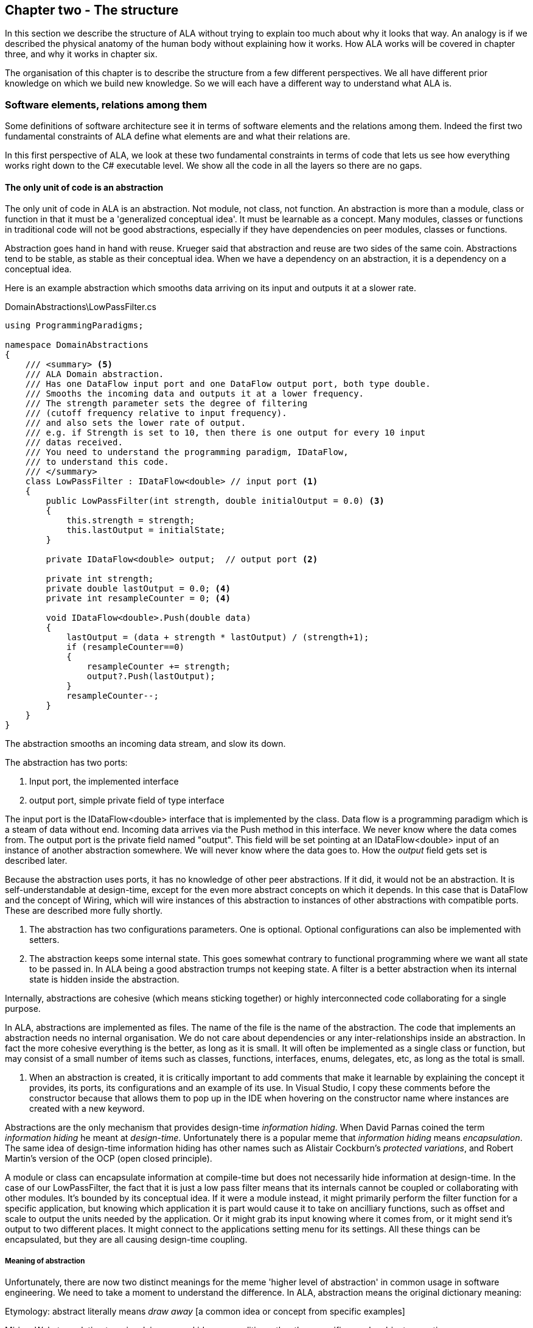 :imagesdir: images
:sectnum-start: 2


== Chapter two - The structure

In this section we describe the structure of ALA without trying to explain too much about why it looks that way. An analogy is if we described the physical anatomy of the human body without explaining how it works. How ALA works will be covered in chapter three, and why it works in chapter six.  

The organisation of this chapter is to describe the structure from a few different perspectives. We all have different prior knowledge on which we build new knowledge. So we will each have a different way to understand what ALA is. 

=== Software elements, relations among them

Some definitions of software architecture see it in terms of software elements and the relations among them. Indeed the first two fundamental constraints of ALA define what elements are and what their relations are.

In this first perspective of ALA, we look at these two fundamental constraints in terms of code that lets us see how everything works right down to the C# executable level. We show all the code in all the layers so there are no gaps. 

==== The only unit of code is an abstraction

The only unit of code in ALA is an abstraction. Not module, not class, not function. An abstraction is more than a module, class or function in that it must be a 'generalized conceptual idea'. It must be learnable as a concept. Many modules, classes or functions in traditional code will not be good abstractions, especially if they have dependencies on peer modules, classes or functions.

Abstraction goes hand in hand with reuse. Krueger said that abstraction and reuse are two sides of the same coin. Abstractions tend to be stable, as stable as their conceptual idea. When we have a dependency on an abstraction, it is a dependency on a conceptual idea.

Here is an example abstraction which smooths data arriving on its input and outputs it at a slower rate.

.DomainAbstractions\LowPassFilter.cs
[source,C#]
....
using ProgrammingParadigms;

namespace DomainAbstractions
{
    /// <summary> <5>
    /// ALA Domain abstraction. 
    /// Has one DataFlow input port and one DataFlow output port, both type double.
    /// Smooths the incoming data and outputs it at a lower frequency.
    /// The strength parameter sets the degree of filtering 
    /// (cutoff frequency relative to input frequency).
    /// and also sets the lower rate of output.
    /// e.g. if Strength is set to 10, then there is one output for every 10 input
    /// datas received.
    /// You need to understand the programming paradigm, IDataFlow,
    /// to understand this code.
    /// </summary>
    class LowPassFilter : IDataFlow<double> // input port <1>
    {
        public LowPassFilter(int strength, double initialOutput = 0.0) <3>
        {
            this.strength = strength;
            this.lastOutput = initialState;
        }

        private IDataFlow<double> output;  // output port <2>

        private int strength;
        private double lastOutput = 0.0; <4>
        private int resampleCounter = 0; <4>

        void IDataFlow<double>.Push(double data)
        {
            lastOutput = (data + strength * lastOutput) / (strength+1);
            if (resampleCounter==0)
            {
                resampleCounter += strength;
                output?.Push(lastOutput);
            }
            resampleCounter--;
        }
    }
}
....

The abstraction smooths an incoming data stream, and slow its down.

The abstraction has two ports:

<1> Input port, the implemented interface

<2> output port, simple private field of type interface

The input port is the IDataFlow<double> interface that is implemented by the class. Data flow is a programming paradigm which is a steam of data without end. Incoming data arrives via the Push method in this interface. We never know where the data comes from. The output port is the private field named "output". This field will be set pointing at an IDataFlow<double> input of an instance of another abstraction somewhere. We will never know where the data goes to. How the _output_ field gets set is described later.

Because the abstraction uses ports, it has no knowledge of other peer abstractions. If it did, it would not be an abstraction. It is self-understandable at design-time, except for the even more abstract concepts on which it depends. In this case that is DataFlow and the concept of Wiring, which will wire instances of this abstraction to instances of other abstractions with compatible ports. These are described more fully shortly.

<3> The abstraction has two configurations parameters. One is optional. Optional configurations can also be implemented with setters.

<4> The abstraction keeps some internal state. This goes somewhat contrary to functional programming where we want all state to be passed in. In ALA being a good abstraction trumps not keeping state. A filter is a better abstraction when its internal state is hidden inside the abstraction.  

Internally, abstractions are cohesive (which means sticking together) or highly interconnected code collaborating for a single purpose.

In ALA, abstractions are implemented as files. The name of the file is the name of the abstraction. The code that implements an abstraction needs no internal organisation. We do not care about dependencies or any inter-relationships inside an abstraction. In fact the more cohesive everything is the better, as long as it is small. It will often be implemented as a single class or function, but may consist of a small number of items such as classes, functions, interfaces, enums, delegates, etc, as long as the total is small.

<5> When an abstraction is created, it is critically important to add comments that make it learnable by explaining the concept it provides, its ports, its configurations and an example of its use. In Visual Studio, I copy these comments before the constructor because that allows them to pop up in the IDE when hovering on the constructor name where instances are created with a new keyword.

Abstractions are the only mechanism that provides design-time _information hiding_. When David Parnas coined the term _information hiding_ he meant at _design-time_. Unfortunately there is a popular meme that _information hiding_ means _encapsulation_. The same idea of design-time information hiding has other names such as Alistair Cockburn's _protected variations_, and Robert Martin's version of the OCP (open closed principle). 

A module or class can encapsulate information at compile-time but does not necessarily hide information at design-time. In the case of our LowPassFilter, the fact that it is just a low pass filter means that its internals cannot be coupled or collaborating with other modules. It's bounded by its conceptual idea. If it were a module instead, it might primarily perform the filter function for a specific application, but knowing which application it is part would cause it to take on ancilliary functions, such as  offset and scale to output the units needed by the application. Or it might grab its input knowing where it comes from, or it might send it's output to two different places. It might connect to the applications setting menu for its settings. All these things can be encapsulated, but they are all causing design-time coupling.


===== Meaning of abstraction

Unfortunately, there are now two distinct meanings for the meme 'higher level of abstraction' in common usage in software engineering. We need to take a moment to understand the difference. In ALA, abstraction means the original dictionary meaning:

****
Etymology: abstract literally means _draw away_ [a common idea or concept from specific examples]

Miriam Webster: relating to or involving general ideas or qualities rather than specific people, objects or actions.
****

The other meaning of 'higher level of abstraction' used in the software engineering community appears to be 'further away from the domain of the computer and closer to the problem domain'. For example, layers are often shown building up from the hardware. They can also build up from the database, or a physical communication medium, such as the layers of the OSI communications model. In this meaning, the application is considered the most abstract. For example, a 3-tier system or a communication stack uses this type of layering. The perception is that because we no longer have to deal with computer domain details such as data storage, communications protocols, hardware, etc, we must be more abstract. The problem with this is that the problem domain also deals with details. These details come from the real world and are described by detailed requirements. The modules that contain these details are no more abstract than those in the various domains of computing.

Conventional layering tends to use this second meaning of 'abstract'; layers are said to be more abstract as you go up. ALA layers use the original meaning of the word 'abstract' and layers get more abstract as you go down.

The layers are not the same either. To convert conventional layers to ALA, you generally just tip them on their side so that they are not layers but independent disconnected abstractions. Each of them knows about details of something but they no longer directly connect to each other in either direction. On their own they will do nothing. The layer above, whose job is to know the details of a specific application or system, composes instances of them by instantiating them, configuring them, and wiring them together. Conventional layers can be many. ALA layers are few.

A final note about abstractions versus the SRP (single responsibility principle). The SRP is not really the best way to think about abstractions. It is better to think about what details an abstraction implementation knows about. It can be a specific user story, a specific feature, a type of UI element, a type of database, a protocol, a hardware device, etc. It will contain all the cohesive knowledge about that thing. In doing so, it may have multiple responsibilities. For example an abstraction that knows about a protocol or a hardware device may have responsibility for both input and output. It may have responsibility for configuring the hardware device and getting data. A filter abstraction may both smooth the input data and resample the input, because resampling is cohesive with smoothing. 

We will look further at what 'abstraction' means in chapter six.


==== ALA uses only one relationship type

This is the second of the three fundamental constraints. ALA uses a single type of relationship - a dependency on an abstraction that is more abstract than the one whose implementation uses it.

[plantuml,file="diagram-05a.png"]
----
@startdot
digraph foo {
// size="3!"
subgraph cluster_1
{
label="Abstraction A"
labeljust=l
labelloc=b
style=rounded 
A [ style = invis ];
}
B [label="Abstraction\nconcept B"; shape = rect; style=rounded ]
A -> B  [dir="both", arrowhead="open", arrowtail="tee", color=green, label=" requires knowledge of to understand"]
}
@enddot
----

In terms of our previous example, LowPassFilter is Abstraction A and IDataFlow is Abstraction concept B.

Notice how in the diagram the relationship arrow comes from inside A. This is significant. It is the code that implements A that requires knowledge of abstraction concept B. We never actually draw lines when using abstractions, so you wont see this type of line in ALA diagrams. We only use it here while describing this one relationship that we are allowed to use. 

B must be more abstract than A. "More abstract" means more general, not specific to A, and have a greater scope of reuse than A.

Because B is more abstract, it is more stable. ALA therefore automatically enforces the Stable Dependencies Principle. 

The relationship means that, to read and understand the code inside A, you must know the abstraction concept B - not how the insides of abstraction B work. The word "abstraction" implies that it should be learnable in a short time and easy to retain. When we get an abstraction concept is sometimes described as a moment of insight. 

Here are some more legal dependencies, this time from the application layer to the domain abstractions layer.

.Application\Thermometer.cs
[source,C#]
....
    new AnalogInput(channel: 2)
    .WireIn(new LowPassFilter(strength: 10))
    .WireIn(new OffsetAndScale(offset: -31, scale: 0.2))
    .WireIn(new Display(label: "Temperature"));
....

Legal dependencies from a _Thermometer_ user story abstraction on abstractions _AnalogInput_, _LowPassFilter_, _OffsetAndScale_, _Display_ and _WireIn_. The user story takes input from an analog to digital converter, filters them to remove noise, scales them to be in degrees, and displays them.

This type of dependency has zero coupling. Because of the way our brains have evolved to understand a complex world in terms of abstractions, abstractions are the only mechanism that hide knowledge at design-time. The dependency has zero coupling between all codes using the abstraction and the code that implements the abstraction.


This type of dependency also tells us explicitly what other knowledge we need in order to _understand_ code. For example, if abstraction A is __standard deviation__ and abstraction B is __square root__, then to understand the code that implements standard deviation requires knowledge of the concept of square root. That's why we sometimes refer to it as a knowledge dependency. Such a dependency always applies at design-time, as well as compile-time and run-time. Some knowledge dependencies may be implicit and so apply at design-time only. For example a dependency may be on a convention, or it may be simply the knowledge of ALA. You need knowledge of those things to fully understand the code. We want to be explicit and clear about knowledge dependencies for every bit of code inside every abstraction, so we endeavour to always state implicit dependencies in comments.

Architectures generally work by applying constraints that restrict the infinite variety of ways code could be organised. The ALA constraints seem severe at first, but after some practice they are exceedingly helpful in guiding the design. There is essentially one right way to organise the code. Sometimes the abstractions come easily and sometimes they require sustained inventive thought processes, especially in a new domain. In most domains, I usually start with the UI description in the requirements as they most readily reveal their abstractions. Then it becomes apparent that data flows must be connected to these instances of UI abstraction elements. Data transformation and state abstractions will then become apparent next. 


===== ALA compared with the UML class diagram

All UML relationships except one are illegal in ALA, and that one is highly restricted to being a composition on a more abstract class. Such a relationship is always represented in code by just referring to the abstraction by name. You do not draw a line on a UML class diagram. For example, you would never use a library abstraction such as _regex_ by drawing a line on a diagram to a box representing the regex class. You would just use the regex abstraction by name.

Furthermore, such a use of an abstraction by name is inside the class. It's part of the class's internal implementation. It makes no sense to show the relationship at the zoomed out scale outside the class with a filled diamond line coming from the border.

Class diagrams are evil. They have done more damage to software architecture than any other meme.

If a UML class diagram were drawn of an ALA application, there would be no lines at all, just boxes in space arranged in layers. This makes sense, because classes are used to implement abstractions, and abstractions have zero coupling with one another. 

image::ALAClassDiagram.drawio.png[ALAClassDiagram.drawio.png, title="UML class diagrams for ALA have no relation lines.", width=90%]

The diagram is not useful. We will never use it again. That's not to say we won't use diagrams. Diagrams can be used in ALA to represent the internals of an abstraction. This is often done in the layer representing the application or a feature or user story. In ALA terms, it shows instances of (lower layer) abstractions wired together. In implementation terms it is a (static) UML object diagram.

Following are the UML relationships you cannot use, and what you do instead.

* *Associations*: A conventional program will typically have many, many bad dependencies referred to as _associations_ in UML. Most are there because data, messages, events, execution flow, etc, need to get from one place to another in the program. These are simply illegal in ALA. The whole difficult concept of dependency management vanishes. But where do these relationships go? How can the program still work? How is it possible for messages and events to travel around at run-time? The short answer is that all these associations become a line of code inside an abstraction in the layer above. Or they become a line on a diagram composing two _instances_ of abstractions. Such lines are not relationships or dependencies - they are inside an abstraction, no different to a line of code that say calls one function and passes the result to another function. In ALA, you cannot use associations between classes. Instead you create objects in a higher level abstraction and then wire them together. The abstractions themselves will not know where their data comes from, nor where it goes.
+
Note that dependency injection or otherwise passing an object into another object doesn't remove an association relationship between the classes. It only changes the relationship from composition to association, neither of which is allowed between peer classes. In other words, in ALA you are not allowed to know about the interface belonging to another class in the same layer, nor that of an abstract base class or even an interface. Instead you use ports that use a much more abstract interface called a programming paradigm interface from a lower layer.

* *Composition*: Although the knowledge dependency relationship used in ALA can be implemented as a UML composition relationship (directed arrow with filled diamond), the ALA knowledge dependency is more constrained. It must be instantiating a class in a lower, more abstract, layer. This means that you cannot break a module up into pieces arbitrarily. Instead, you must invent abstractions. The composition relationship in ALA can go down by one or more layers, but never within a layer.

* *Inheritance*: ALA doesn't need or use inheritance. It would break the abstraction of the (more abstract) base class in the lower layer. Instead we always use composition. Inheritance is often used to provides a 'calling up the layers at run-time' mechanism by its use of virtual functions. In ALA, we do this with ordinary observer pattern (events in C#), or by passing in a method as a configuration (usually anonymously or as a lambda expression), or with the strategy pattern. 

* *Packages*: ALA does not use hierarchies or nesting. In other words, abstractions cannot be contained by other abstractions. Abstractions are never private. The reason they are never private is simple. An abstraction that is depended on should be more abstract than the abstraction using it. A more abstract abstraction needs to be public so it can be reused. ALA uses abstraction layers instead of encapsulation hierarchies. In ALA, packages would only be used as a distribution mechanism, not as part of the architecture for information hiding.
+
The word package means container. Packages are usually just a container of abstractions such as a library. We should not consider knowledge dependencies to be on the package because we can't generally learn a package. We should consider knowledge dependencies to be on the individual abstractions inside the package.
+
Let's consider the situation where a conventional package is a good abstraction in itself. Because it was implemented as a package, it's internal implementation is large (Facade pattern). Let's say our conventional package hides a lot of complex implementation and contains  abstractions that we are not interested in using in the rest of our application. For example it could be a compiler that we can invoke from our application. The thing is, if the compiler abstraction is written using ALA, it will use lots of useful abstractions for the domain of compilers and parsing. We still want those abstractions to be public for reuse. It's just that we don't want them particularly visible to the rest of our application, which is in a different domain. To solve this problem we should still make the abstractions used by the compiler abstraction public, but put them into a different DomainAbstractions folder and namespace. When we do this, we will want the DomainAbstractions folders to be qualified with the name of the domain, such as CompilerDomainAbstractions.

* *Namespaces*: While not part of the UML, we can discuss namespaces here in case you think of them in some way similar to packeages. In ALA, namespaces are used for the layers. For example we use namespaces such as Application, DomainAbstractions and ProgrammingParadigms. This allows unrelated abstractions in different layers to have the same name. The files that implement abstractions are put inside folders that have the same names as the namespaces.
+
Note that unlike packages, namespaces are not encapsulations. Namespaces only make names unique. One 3rd party tool I used to generate dependency graphs showed dependencies on namespaces as if namespaces were abstractions. This gave a completely misleading view of the true nature of the dependencies in the code. I had to write a custom query for the tool to show the actual dependencies on the abstractions inside the namespaces.


==== Abstraction layers

Because the target of a dependency must be more abstract, abstractions arrange themselves in discrete layers. This is what gives the architecture its name: Abstraction Layered Architecture.

Only a small number of layers are needed. Consider that we can construct the human body with just six layers: Atoms, Molecules, Proteins, Cells, Organs, Body. Probably need another two or three to build the human brain from neurons. Small applications generally use four. The layers are given standard names that describe their level of abstraction:

image::Layers.png[Layers.png, title="Abstraction layers", width=75%]


These layers are not fixed by ALA. But we tend to return to these ones in our experience so far. Following is discussion of each layer together with example code to see how everything works.



===== Application layer

In describing example layers, we start with example code. This code will build into a complete running application so no holes are left in understanding the code level mechanics of how everything works. The accompanying bullet points then explain the high level theory of why the code is organised the way it is. The code is available here:
https://github.com/johnspray74/Thermometer[https://github.com/johnspray74/Thermometer]


.Application\Thermometer.cs
[source,C#]
....
using DomainAbstractions;
using ProgrammingParadigms;
using Foundation;

namespace Application
{
    class Thermometer
    {
        public static void Main()
        {
            Console.WriteLine("Wiring application");

            private ADCSimulator adc;

            adc = new ADCSimulator(channel: 2, period: 1000) { simulatedLevel = 400 }; <1>
            adc.WireIn(new LowPassFilter(strength: 10)) <2> <5>
                .WireIn(new OffsetAndScale(offset: -200, scale: 0.2)) <3>
                .WireIn(new DisplayNumeric<double>(label: "Temperature") { units = "C"} ); <4>

            Console.WriteLine("Running application");
            adc.Run(); <6>

            Console.WriteLine("press any key to stop");
            Console.ReadKey();
        }
    }
}
....

To understand the code, you need to have knowledge of the abstraction concepts on which it depends. These are:

<1> ADCSimulator - domain abstraction simulates an analog to digital converter hardware peripheral. Has a single output port of type IDataFlow<int>

<2> LowPassFilter - domain abstraction - we already met this at the beginning of this chapter

<3> OffsetAndScale - domain abstraction - has a single input port and a single output port, both IDataFlow<double>. Adds a constant and Multiplies by another constant to transform data like a straight line on an x-y graph. 

<4> DisplayNumeric - domain abstraction - has one input port of type IDataFlow<double>. Displays the value on the console with label and optional units.

* Dataflow - programming paradigm - used by the ports of the domain abstractions and allows their instances to push data from one to the next at runtime if they are wired together. For data flow programming, we default to pushing data through the system (from ADC to display). We use pulling when there is good reason, usually for  performance.

<5> WireIn - foundation abstraction - wires compatible ports of instances of abstractions by setting the private field in the first object that matches the interface implemented by the second object.

<6> The adc, which is the source of the data that gets pushed through the system, needs to be told to start running (at the configured period).

Once you have knowledge of these abstractions, notice that the application code is readabable by itself. It holds all knowledge about thermometers. 
That knowledge sits at the abstraction level of the requirements. It is highly cohesive - every line works with every other line to make a thermometer. It does none of the work itself - it just assembles and configures the needed worker objects.

The application layer is three things in one: The architecture design, the expression of requirements, and the executable. In conventional software development, these are three separate artefacts.

Execution typically occurs in two phases (similar to some monads). In the first phase the application wires together instances of abstractions. In the second phase the network of instances executes (which is what the finalizing call to Run starts).



===== Domain abstractions layer

At the beginning of this chapter we had an example of a domain abstraction, LowPassFilter. Here is another example:


.DomainAbstractions\OffsetAndScale.cs
[source,C#]
....
using ProgrammingParadigms;

namespace DomainAbstractions
{
    /// <summary> <1>
    /// ALA domain abstraction
    /// Has one input port of type IDataflow and one output port of type IDataflow
    /// (both type double)
    /// Performs y = m(x+c) like operation where x is the input and y is the output
    /// If visualized as a straight line on an x,y graph, -c is the x axis intercept
    /// and m is the slope. 
    /// You need to understand the programming paradigm abstraction, IDataFlow,
    /// to understand this code.
    /// </summary>
    class OffsetAndScale : IDataFlow<double> // input <2>
    {
        public OffsetAndScale(double offset, double scale) <4>
        {
            this.offset = offset;
            this.scale = scale;
        }

        private double offset;
        private double scale;


        private IDataFlow<double> output; <3>

        void IDataFlow<double>.Push(double data) <5>
        {
            output.Push((data + offset) * scale);
        }
    }
}
....




Notes on the code:

<1> Important to comment what the abstraction concept is.

<2> The input port is the implemented interface.

<3> The output port _output_ is private so that it does not appear as a configuration to the layer above. It is set by WireIn or WireTo using reflection.

<4> It has two compulsory configuration parameters.

<5> When data is pushed into the input, it is transformed and pushed out of the output port.

* In the application code in the previous section, an instance of LowPassFilter was wired to an instance of OffsetAndScale. When wired, the _output_ field is set to the OffsetAndScale object, cast as the appropriate interface, in this case IDataFlow<double>.


For completeness, here are the other two domain abstractions that we used in the Thermometer application example:


.DomainAbstractions\DisplayNumber.cs
[source,C#]
....
using ProgrammingParadigms;

namespace DomainAbstractions
{
    /// <summary>
    /// ALA Domain Abstraction
    /// Ouptuts incoming data to the console with a preceding label and optional units.
    /// Has one input port of type IDataFlow which can take int, float, double
    /// The label must be passed in the constructor.
    /// The units property may be used to set the units.
    /// fixPoint Property sets the number of decimal places.
    /// You need to understand the programming paradigm abstraction, IDataFlow,
    /// to understand this code.
    /// </summary>
    class DisplayNumeric<T> : IDataFlow<T>
    {
        public DisplayNumeric(string label)
        {
            this.label = label;
        }

        public int fixPoints { get; set; } = 0;

        private string label;
        public string units { get; set; }


        void IDataFlow<T>.Push(T data)
        {
            double d = (double)Convert.ChangeType(data, typeof(double));
            Console.WriteLine($"{label}: { d.ToString($"F{fixPoints}") } {units}");
        }
    }
}
....




.DomainAbstractions\ADCSimulator.cs
[source,C#]
....
using ProgrammingParadigms;

namespace DomainAbstractions
{
    /// <summary>
    /// ALA Domain Abstraction.
    /// Simulate a 10-bit ADC (analog to digital converter).
    /// Normally an ADC is a hardware peripheral, but here we just do a software
    /// simulation of one to use as a source of data for example applications.
    /// A real ADC driver would have properties for setting the channel and period.
    /// You would create one instance of this driver for each ADC channel.
    /// It would output raw data in adc counts.
    /// Since it is a 10 bit ADC, the adc counts are in the range 0-1023.
    /// We retain the channel although it is not used by the simulated version.
    /// The simulated version has two simulation properties, one to set the simulated
    /// ADC reading.
    /// and one to set the level of noise in the simulated readings.
    /// You need to understand the programming paradigm abstraction, IDataFlow,
    /// to understand this code.
    /// </summary>
    class ADCSimulator
    {
        public ADCSimulator(int channel, int period = 100)
        {
            this.channel = channel;
            this.period = period;
        }

        private int channel;  // unused on simulated ADC
        private int period;   // milliseconds
        public int simulatedLevel { get; set; } = 512; // 0 to 1023
        public int simulatedNoise { get; set; } = 0; // 0 to 1023

        private IDataFlow<int> output;

        public void Run()
        {
            RunAsyncCatch();
        }

        public async Task RunAsyncCatch()
        {
            // because we are the outermost async method, if we let exceptions go,
            // they will be lost
            try
            {
                await RunAsync();
            }
            catch (Exception ex)
            {
                Console.WriteLine(ex.ToString());
            }
        }

        Random randomNumberGenerator = new Random();

        public async Task RunAsync()
        {
            while (true)
            {
                // add a bit of noise to the adc readings
                int data = simulatedLevel + randomNumberGenerator.Next(simulatedNoise)
                            - simulatedNoise/2;
                if (data < 0) data = 0;
                if (data > 1023) data = 1023;
                output.Push(data);
                // throw new Exception("exception test");
                await Task.Delay(period);
            }
        }
    }
}
....



As can be seen in the above examples, the domain abstractions layer contains concepts that can be composed into applications. These are typically building blocks for I/O, data transformations, and persistent state, but many other types of abstractions are possible.

Some of these types of things may also be found in general language libraries but domain abstractions are more specific to the types of applications we want to express using them. They are specific to a domain, making them more expressive, but less reusable than general purpose language abstractions. They are still reusable both within a single application and by other applications in the same domain.

Another difference between ALA domain abstractions and typical library abstractions is the use of ports. This supports building functionality by simply composing instances of abstractions. While the composing code controls who will communicate with whom, it does not actually handle the data at run-time. The data moves directly between instances via the wired ports. 

A further difference between ALA domain abstractions and typical library abstractions is that when domain abstractions are composed, the meaning of composition can be a programming paradigm other than imperative. For example the application above uses a data-flow programming paradigm. Imperative is not usually a good programming paradigm for the expression of requirements, but it's all your basic language gives you (unless you are using language integrated monads, which also give you data flow programming).

The domain abstractions layer and programming paradigms layer together are like a DSL (Domain Specific Language). We can think of domain abstractions as composable domain language elements and the programming paradigms as providing the grammar. 

It is an internal DSL because it uses the underlying language (_WireTo_ method, and _new_). This allows you to easily fall back on the greater flexibility of the underlying language when you need to. For example, you can pass lambda expressions as configuration properties to a domain abstraction. Or, you can pass a whole object of a class that you write in the application layer (which is the strategy pattern).

Conventional libraries generally contain good abstractions. What makes them good abstractions is that their designers don't know anything about the specific applications that will use them. Writing domain abstractions is best done in the same way. After the need for an abstraction is decided, pretend you don't know anything about the application, and are writing something to be useful, reusable and learnable as a new concept. Then they should not just be specific parts of a specific application.

As we said, abstractions know nothing of each other at design-time, yet can still communicate directly with one another at run-time. It is the responsibility of the code in the layer above that composes them to know the meaning of the data. It knows the meaning of the data even though it does not handle the data. For example, our application above knows that data going from the ADC to the LowPassFilter is raw adc values representing temperature, and what the values mean. It knows that the data passing between the LowPassFilter and the OffsetAndScale is sufficiently smoothed and slowed down for a stable display. It knows that the data passing from the OffsetAndScale to the display is in degrees celsius. All these pieces of knowledge are cohesive in the design of the thermometer, and so belong together inside the Thermometer abstraction. 


===== Programming paradigms layer

For the Thermometer example application above, we wired four instances of domain abstractions. That wiring used a single programming paradigm, _data flow_. Here is the interface for the data flow programming paradigm: 

.IDataFlow.cs
[source,C#]
....
namespace ProgrammingParadigms
{
    interface IDataFlow<T>
    {
        void Push(T data);
    }
}
....

Programming paradigm interfaces are often this simple. Another example programming paradigm is _synchronous event driven_. The corresponding interface might be: 

.IEvent.cs
[source,C#]
....
namespace ProgrammingParadigms
{
    interface IEvent { void Execute(); }
}
....


Here is the interface for another common programming paradigm, the UI layout. In this programming paradigm, a parent UI element is wired to its contained child elements.


.IUI.cs
[source,C#]
....
namespace ProgrammingParadigms
{
    interface IUI { UIElement GetUIElement(); }
}
....

The interface returns the .NET WPF element of the child. This allows domain abstractions to construct the UI using underlying WPF elements. In effect, UI domain abstractions are wired together in a similar way to XAML. Both have descriptive, tree structured syntax, but ALA is using the underlying C# language whereas XAML is using XML.

You can conceive other programming paradigms to give different meanings to composition of domain abstractions in such a way as to allow the easiest representation of typical requirements. For example, for implementing game scoring, I used a programming paradigm called _ConsistsOf_. For tennis, I used it to express that a match consists of a sets, a set consists of a games, and a game consists of a points. See the example project at the end of chapter four which uses it to implement tennis and bowling. Being able to compose instances of domain abstractions together with meanings that you define in the programming paradigms layer is powerful.

ALA is polyglot in programming paradigms. An application typically mixes a small set of different paradigms. Each provides a different meaning when the application wires two instances of domain abstractions together. Examples might be Data-flow, UI Layout, Event driven, State machine transition, Data schema entity relationship. Some may have variations such as pushing or pulling, or synchronous and asynchronous.

Programming paradigms control the way the application actually executes. Execution models such as synchronous vs asynchronous, push vs pull, and fan-out and fan-in wiring are discussed in Chapter four.

Programming paradigms provide the rules for the way instances of domain abstractions can be composed by the application. They are the grammar of the DSL.

Programming paradigms provide the mechanism of direct communication between instances of domain abstractions. They do this without the abstractions themselves knowing anything about each other. 

Through the use of programming paradigms, domain abstractions know nothing about each other at design-time, yet instances of them can communicate at run-time. Of course we could achieve this by making the application handle the run-time communications. The common example would be an application that calls one function which returns a result, and then calls another function passing the result to it. This would almost comply with ALA. The problem is we don't really want the application to be concerned with run-time communications. The application really just wants to concentrate on representing user stories by composing instances of domain abstractions. So we use a layer below the domain abstractions called programming paradigms. The programming paradigms allow domain abstractions to have compatible ports, which in turn allows them to communicate directly with one another at run-time. The design of the communications is in the Application layer, but the execution is in the domain abstractions and programming paradigms layers. 



===== Foundation layer

The foundation layer contains code used to support ALA programs in general.

A common pattern I use is a WireIn() and WireTo() extension methods in the foundation layer. The application layer uses them to wire together instances of Domain Abstractions using ports.

WireIn() and WireTo() are dependency injection methods.

WireTo(), uses reflection. It's not essential to use reflection for ALA. You could use dependency injection setters in every domain abstraction instead. You would need one setter per port on the left abstraction. You wouldn't use constructor dependency injection because sometimes wiring a port is optional. I prefer using the WireTo extension method because it allows domain abstractions to not need all these setters.

Here is minimal code for the WireTo method.



 Wiring.cs
[source,C#]
....
namespace Foundation
{
    public static class Wiring
    {
        /// WireTo is an extension method on the type object
        /// Wires instances of classes that have ports by matching interfaces
        /// Port name can be optionally provided for the A side.
        /// If object A has a private field of an interface,
        /// and object B implements that interface, 
        /// and the private field not yet assigned,
        /// assigns B to the field in A.
        /// Uses reflection.
        /// Returns this for fluent style programming.
        public static T WireTo<T>(this T A, object B, string APortName = null)
        {
            // achieve the following via reflection
            // A.field = B; 
            // if 1) field is private 
            //    2) field type matches one of the implemented interfaces of B
            //    3) field is not yet assigned

            if (A == null) throw new ArgumentException("A is null "); <4>
            if (B == null) throw new ArgumentException("B is null ");

            bool wired = false;
            var BType = B.GetType(); <1>
            var AfieldInfos = A.GetType().GetFields(System.Reflection.BindingFlags.NonPublic 
                | System.Reflection.BindingFlags.Instance) 
                .Where(f => (APortName == null || f.Name == APortName)) // match portname if any
                .Where(f => f.GetValue(A) == null) // not yet assigned
            var BinterfaceTypes = BType.GetInterfaces().ToList(); // ToList to do the reflection once

            foreach (var AfieldInfo in AfieldInfos) <2>
            {
                var BimplementedInterface = BinterfaceTypes
                    .FirstOrDefault(interfaceType => AfieldInfo.FieldType == interfaceType);
                if (BimplementedInterface != null)  // there is a matching interface
                {
                    AfieldInfo.SetValue(A, B);  // do the wiring <3>
                    wired = true;
                    break;
                }
            }

            if (!wired) // throw exception <4>
            {
                var AinstanceName = A.GetType().GetProperties()
                    .FirstOrDefault(f => f.Name == "InstanceName")?.GetValue(A);
                var BinstanceName = B.GetType().GetProperties()
                    .FirstOrDefault(f => f.Name == "InstanceName")?.GetValue(B);

                if (APortName != null)
                {
                    // a specific port was specified - see if the port was already wired
                    var AfieldInfo = AfieldInfos.FirstOrDefault();
                    if (AfieldInfo?.GetValue(A) != null)
                        throw new Exception($"Port already wired  {A.GetType().Name}[{AinstanceName}].{APortName} to {BType.Name}[{BinstanceName}]"
                    );
                }
                throw new Exception($"Failed to wire {A.GetType().Name}[{AinstanceName}].\"{APortName}\" to {BType.Name}[{BinstanceName}]");
            }
            return A;
        }


        public static object WireIn<T>(this T A, object B, string APortName = null)
        {
            WireTo(A, B, APortName);
            return B;
        }
    }
}
....

<1> It first gets an IEnumerable of all the private fields in class A. If a port name is passed in, it must match. Then it gets a list of all the interfaces of class B.

<2> It iterates through the fields to find one that matches any of the interfaces of B.

<3> It sets the field in A pointing to B, cast as the interface type. 

<4> When there are errors in wiring code, it would be nice to get errors at compile-time. The WireTo extension method can't do that, but it does throw exceptions at wiring time when the application first starts. Since in ALA all wiring is generally done at this time, at least you wont have potential exceptions later during normal run-time. 

Four different exceptions may be thrown. 1) Object A (left object being wired) is null. 2) Object B (right object being wired) is null. 3) A specific A side port was specified, but it is already wired. 4) No matching A side port was found. 


Once again, slightly more complete code is available here:
https://github.com/johnspray74/Thermometer[https://github.com/johnspray74/Thermometer]



===== Extra layer for larger applications

If a single abstraction is used for the application, then as more and more user stories are added into it, it will eventually get too large for the ALA size constraint. Meanwhile, domain abstractions and programming paradigms are stable and do not generally grow larger with overall program size. They may increase in number, but it is the application that will go over the 500 line complexity limit.

ALA will need to be applied to the large application abstraction by adding a new layer below it. The requirements are likely already written in terms of abstractions which we call _features_ or _user stories_ or _use cases_. We can use these abstractions as the basis for the new layer. We call the layer "Features" or "UserStories". The application abstraction becomes a composition of features or user stories.

Let's extend the Thermometer example code we used above to have a new feature for measuring load. At the same time, let's introduce a features layer with the two features: temperature and loadcell.

I have deliberately retained a need for communication between the two features to show how features can also have ports and be wired together. 


====== Application layer


.Application\Application.cs
[source,C#]
....
using Features;
using Foundation;

namespace Application
{
    class Application
    {
        /// <summary>
        /// Instantiate two features: a temperature readout and a loadcel readout.
        /// Also wire the Temperature to the Loadcell for temperature compensation 
        /// </summary>
        public static void Main()
        {
            Console.WriteLine("Wiring application features");

            var temperature = new Temperature(); <1>
            var load = new LoadCell(); <1>

            temperature.WireTo(load); // for temperature compensation <2>

            Console.WriteLine("Running application");
            Console.WriteLine("press any key to stop");
            temperature.Run();
            load.Run();
            Console.ReadKey();
        }
    }

}
....

<1> The code instantiates two features for this particular application.

<2> The code wires together the feature to get temperatures sent to Loadcell at run-time. Feature abstractions can have ports. A common example of wiring between features would be to wire a feature instance's menu items to a _main menu_ feature.


====== Features layer

The Features layer contains independent features or user story abstractions. 

Each feature creates instances of domain abstractions, configures the instances with feature specific details, and connects them together as needed to express the feature or user story.

Here is the Thermometer application rewritten to be a Temperature feature:

.Features\Temperature.cs
[source,C#]
....
using DomainAbstractions;
using ProgrammingParadigms;
using Foundation;

namespace Features
{
    /// <summary>
    /// Feature to coninuously measure temperature and periodically display it
    /// in degrees C on the console.
    /// Has an output port that outputs the temperature. 
    /// </summary>
    class Temperature
    {
        private IDataFlow<double> output; // temperature in celcius <1>

        private ADCSimulator adc;

        public Temperature()
        {
            const int adcLevel = 400;  // 40 C
            adc = new ADCSimulator(channel: 2, period: 1000) { simulatedLevel = adcLevel, simulatedNoise = 100 };
            adc.WireIn(new ChangeType<int, double>()) <2>
                .WireIn(new LowPassFilter(strength: 10, initialState: adcLevel))
                .WireIn(new OffsetAndScale(offset: -200, scale: 0.2)) // 200 adc counts is 0 C, 300 adc counts is 20 C
                .WireIn(new DataFlowFanout<double>()) <3> 
                .WireTo(new DisplayNumeric<double>(label: "Temperature") { units = "C"} ) <4>
                .WireTo(new DataFlowExternalPort<double>((d) => output?.Push(d))); <5>
        }


        public void Run()
        {
            adc.Run();
        }
    }
}
....

<1> The feature has an output port for temperature

The wiring itself is the same as it was in the Thermometer application except that three extra objects are used to make the data flow wiring work. Their classes come from the Dataflow programming paradigm abstraction. These classes are:

<2> ChangeType: allows Dataflow ports of one type to be wired to Dataflow ports of a different type. In this case, the output of ADCSimlator is _int_ and the input of LowPassFilter is _double_.

<3> DataFlowFanout: A normal output port can only be wired once. DataFlowFanout allows you to wire to multiple places. In this case we wanted to wire the output of OffsetAndScale to both a DisplayNumeric and an external port.

<5> DataFlowExternalPort. We want to wire the output of the DataFlowFanout to the external port _output_. You might think you could just write .WireTo(output). The reason this doesn't work is that when the Temperature constructor runs, the code on the outside is instantiating a Temperature. That same external code would not have wired our _output_ port yet. It's value will be null at this time. Therefore we instead wire to a simple class that takes a function as its configuration. For the function we pass in a lambda expression that will push the data via the _output_ port.

<4> Note that WireTo is used to wire DataFlowFanout to multiple places. WireIn wires things in a chain. 

Here is the other feature used by our example application, the Loadcell.

.Features\Loadcell.cs
[source,C#]
....
using DomainAbstractions;
using ProgrammingParadigms;
using Foundation;

namespace Features
{
    /// <summary>
    /// Class:
    /// Feature to coninuously measure a load from a load cell and display it in kg on the console.
    /// Displays with one decimal place.
    /// Has temperature compensation for better accuracy (optionally feed temperature into the input port in degress C) 
    /// </summary>
    class LoadCell : IDataFlow<double> // input for temperature compensation <1>
    {
        private ADCSimulator adc;
        private DataFlowInitializer<double> defaultTemperature;
        private OffsetAndScale offsetAndScaleTemperature;

        /// <summary>
        /// Constructor:
        /// Feature to coninuously measure a load from a load cell and display it in kg /// on the console.
        /// Displays with one decimal place.
        /// Has temperature compensation for better accuracy (optionally feed temperature 
        /// into the input port in degress C) 
        /// </summary>
        public LoadCell()
        {
            // Wire an adc to an OffsetAndScale to an Add to a DislayNumeric.
            adc = new ADCSimulator(channel: 3, period: 500) { simulatedLevel = 200, simulatedNoise = 0 }; <2>
            var add = new Add(); <4>
            adc.WireIn(new ChangeType<int, double>())
                .WireIn(new OffsetAndScale(offset: 0, scale: 0.5)) <2>
                //.WireIn(new DataFlowDebugOutput<double>((s)=> System.Diagnostics.Debug.WriteLine(s))) <3>
                // .WireIn(new DataFlowDebugOutput<double>(Console.WriteLine)) <3>
                .WireIn(add)
                .WireTo(new DisplayNumeric<double>(label: "Load") { fixPoints = 1, units = "kg" } ); <2>

            // Wire the inut port for temperature to another OffsetAndScale to the other input of the Add.
            defaultTemperature = new DataFlowInitializer<double>(); <6>
            offsetAndScaleTemperature = new OffsetAndScale(offset: -20, scale: -0.1); // compensate -0.1 kg/C from 20 C <2>
            defaultTemperature.WireIn(offsetAndScaleTemperature) <7>
                .WireIn(new DataFlowConvert<double, Double2>((d)=>new Double2(d))) <5>
                .WireIn(add);

        }



        void IDataFlow<double>.Push(double data)
        {
            ((IDataFlow<double>)offsetAndScaleTemperature).Push(data); <7>
        }


        public void Run()
        {
            defaultTemperature.Push(20);  // in case no temperture is connected to the input port, set it to 20 C
            adc.Run();
        }
    }
}
....

<1> This time the feature has an input port for temperature, which is the implemented interface.

<2> Notice the reuse of several domain abstractions in this feature. The DisplayNumber abstraction is configured to display one decimal place.

<3> Debugging a data flow can be done by inserting an object (decorator pattern) that outputs the values in the stream.

<4> A new domain abstraction called _Add_ is used. It has two IDataflow<double> inputs and a IDataFflow<double> output. We assign the Add to a local variable so that we can wire the second input later. Note that a C# class cannot implement the same interface twice (even though there is no reason why not). There are several ways we have used to work around this limitation. The one used here is to make one of the ports a Double2, a struct containing a double. This allows to have a double with a different type.

<5> To wire to the Double2 input port, we convert from double to Double2 using a DataFlowConvert<double, Double2>() abstraction. This abstraction can do any transformation on Data flow, so is analogous to the Select() or Map() functions used in query languages.

<6> DataFlow initializer is a domain abstraction that can be used to initialize inputs of a dataflow in case no input arrives in time at run-time. In this case one of the two inputs to _Add_ may not arrive if the temperature input port is not connected to anything. We therefore want to initialize it with a default temperature of 20 C. 

<7> Note that it is not a problem to do fan-in wiring. Both defaultTemperature and the input port are connected to the input port of  offsetAndScaleTemperature.

For completeness, here is the code for the Add domain abstraction. Note that this abstraction is doing more than what a single + operator would. It is adding two data flows.

.DomainAbstraction\Add.cs
[source,C#]
....
using System;
using ProgrammingParadigms;

namespace DomainAbstractions
{
    /// <summary>
    /// ALA domain abstraction to add two numeric data flows.
    /// Currently only supports doubles.
    /// Two input ports are implemented interfaces.
    /// One output port called "output".
    /// Both inputs must receive at least one data before output begins.
    /// Thereafter output occurs when either input receives data.
    /// One of the inputs is type Double2, which is a struct containing a double.
    /// This is a work around for can't implement the same interface twice.
    /// When wiring to the Double2 port, do it via an instance of DataFlowConvert like this:
    /// .WireIn(new DataFlowConvert<double, Double2>((d)=>new Double2(d))).WireIn(new Add());
    /// You need to understand the programming paradigm abstraction, IDataFlow, 
    /// to understand this code.
    /// </summary>
    class Add : IDataFlow<double>, IDataFlow<Double2> <1>
    {
        private IDataFlow<double> output; <2>

        private double? operand1; <3>
        private double? operand2; <3>

        void IDataFlow<double>.Push(double data) <4>
        {
            operand1 = data;
            if (operand2.HasValue)
            {
                output.Push(operand1.Value + operand2.Value);
            }
        }

        void IDataFlow<Double2>.Push(Double2 data) <5>
        {
            operand2 = data.Value;
            if (operand1.HasValue)
            {
                output.Push(operand1.Value + operand2.Value);
            }
        }
    }
    
    
    /// <summary>
    /// Wrap a double in a struct.
    /// We do this only to get a different type of double to effectively get multple inputs
    /// for the "Add" class because C# wont allow implementing the same interface
    /// twice (it should though).
    /// </summary>
    struct Double2
    {
        public Double2(double value) { this.value = value; }
        private readonly double value;
        public double Value { get { return value; } }
        public override string ToString() => $"{value}";
    }    
....

<1> Two input ports

<2> One output port

<3> For soring the last value received on each input. Nullables so that we know when we have had input.

<4> Implement the first input port

<5> Implement the second input port










=== Folders, files, classes, objects, interfaces, functions

This is the second perspective on ALA. In this perspective we look at the implementation language elements and see how they are used in ALA applications.

==== folders and namespaces

If you see an ALA application, you will find three to five folders that correspond with abstraction layers (described in the previous section). For example:

* Application
* Features
* DomainAbstractions
* ProgrammingParadigms
* Foundation

Knowledge dependencies only go down these layers. So to understand the code inside files in the higher layers, you need to have knowledge of what all the files in lower layers do. There are no dependencies between files in any folder.

Namespaces exactly correspond with these folder names. Therefore we have namespaces called "Application", "DomainAbstractions", "ProgrammingParadigms", etc. This tells us which layer an abstraction comes from, and which folder it resides in. 

Namespaces also avoid naming conflicts between layers. They are not useful beyond that. Unfortunately, there is no convenient way of telling the compiler or the IDE to not 'see' classes, interfaces etc in other files in the same namespace or folder.

==== Files

Abstractions are implemented as files. Abstractions are often implemented as a single class, function, or interface, but sometimes an abstraction consists of a small cohesive group of them, with things like delegates, enums, or even variables. Internal to an abstraction, they interconnect with each other unconstrained. There are no dependency rules inside a file. The only constraint ALA makes is that the total must be small - of the order of 200-500 lines of code, or under the brain size limit. This applies to all abstractions, including the ones that make up the application itself in the top layer.


==== Objects

In ALA, abstractions are usually a single class. Instances of such abstractions are objects. It is the objects that get wired togther by their ports. Classes are the design artefacts that know nothing about one another. Objects are the run-time artefacts that communicate with one another at run-time.

==== Interfaces

Classes have a 'main interface', the constructors, and any public methods and properties. A class can also implement other interfaces. In ALA, a class's 'main interface' (it's constructors and public methods and properties) are only used to instantiate and configure the class from a higher layer. It is never used to actually use the class to do its work. This is effectively the ISP (interface segregation principle). The client who instantiates a class object is different from the classes whose objects will interact with it, so different interfaces are used. 

Only the higher layer with knowledge of the system has the relevant knowledge of what should be instantiated, how it should be configured, and how the instantiated objects should be composed together to make a system.

The 'main interface' of a class is 'owned' by the class and is specific to the class. This may sound like stating the obvious, since it is there to allow instantiation and configuration of said class. The thing is that no other interface implemented or required by the class can be 'owned' by the class. No other interface can be specific to the class. The class may not provide an interface designed specifically for it, not may it require an interface designed specifically for it. In other words, all other interfaces must be abstract and in a lower layer.

The idea that classes may not own any interface except the 'main interface' is critically important. If a class were to own another interface that is used for the class to do its work, then that interface would inherently have in its design knowledge about the class. This is true whether the interface is a provided interface (for other classes to use) or a required interface (for other classes to implement). Required interfaces are common for example in 'clean architecture'. They are illegal in ALA. 

The inherent knowledge about the class contained in 'owned' interfaces will cause coupling. A class using an interface provided by another class will have design knowledge of what that other class provides at the same abstraction level as itself. It will be written according to what is being provided. There will be a fixed arrangement between the two classes. Over time, this fixed arrangement will cause a blurring of their respective responsibilities.  

A class implementing an interface that is required by another class will have a similar problem. It will have design knowledge of what that other class requires at the same abstraction level as itself. It will be written according to what is required. There will be a fixed arrangement between the two classes. Over time, this fixed arrangement will cause a blurring of their respective responsibilities.  

Therefore, classes in ALA do not have association relationships. Instead they just have fields of the type of these more abstract interfaces or they implement these more abstract interfaces. We call both of these _ports_.

The abstract interfaces that we put in lower layers are obviously have to be be general. It can be hard to see how this could work, but it does. For example, interfaces often implement a set of four methods for CRUD operations (Create, Read, Update, Delete). The very existence of this acronym suggests an abstract interface. 

==== Composition with objects

An abstract interface in a lower layer makes it much easier to have multiple classes implement or require them. Objects of different classes can then be composed together in arbitrary ways, giving us the powerful principle of compositionality. (The meaning of a complex expression is determined by the meanings of the constituent expressions and the rules used to combine them.)

Abstract interfaces suggest general meanings for the ways we compose objects. They end up looking a lot like programming paradigms, which is why we call the layer ProgrammingParadigms.

Any given class will typically implement/accept more than one of these abstract interfaces. These are the called ports. When using data flow they are I/O ports. We do not think of the objects that get wired to these ports as clients. The word client is best used for classes in a higher layer (that use the main interface). The classes of the objects to which an object is wired are just called peers.


==== Composition with functions

ALA can be applied to functional programming too. Abstractions are then obviously functions, and the same ALA relationship restriction applies - a function may only call a significantly more abstract function. The functions then form layers.

Where one function may have called a peer function in conventional code, now a higher layer function that has the system specific knowledge is needed to call the first function and then call the second function, in effect composing with functions. Parameters and return values are effectively port. If the first function called the second function in the middle rather than at the end, the second function will now need to be passed into it. The function parameter is also a port.

A higher layer function may call a series of lower layer functions, passing data from one to the next. We don't often need the data in the higher level function. All we are trying to do is compose functions. It clutters up the code something awful when we have to handle data without needing to use that data. So that's why we prefer to compose with objects with ports.

Monads also allow composition of functions without this cluttering. But they only support a data flow type of programming paradigm. We want to compose using multiple ports on our abstractions using multiple programming paradigms. Objects with ports are a more straightforward way to think about this. Monads are objects under the covers, and this is part of the reason they are hard to understand (although eventually you get used to it). By composing with objects directly, it is clearer what is going on.








=== Executable expression of requirements

This is the third perspective of ALA. It is essentially the perspective of a DSL (domain specific language).

Writing software is re-expressing requirements in a different language. If that language is general purpose, we end up using a lot of symbols to express those requirements - more than we would use in English. This is because in English we would use, or even invent terms in the domain to help us be succinct. I.m not talking about customers or orders. I'm talking about ideas of UI design, of a data store, or of certain events implied in our user stories.

Furthermore, if we are re-expressing requirements in a language that is essentially imperative (executes step by step instructions in computer time) it's going to be super awkward. A UI layout, an asynchronous event is going to require a lot of cleverness to express. 

Furthermore, let's say it takes 100 lines of English to state the requirements and 10000 lines of code to implement the requirements. Potentially all 10000 lines of code know about the requirements in some way but each also knows about some computing detail like how to store data, how to do input/output, or how to schedule what its doing in real time. All this is mixed together. The requirements themselves disappear into the code in such a design. 

Furthermore, it turns out that many sets of requirements have a network of relationships. UI elements have spacial relationships with one another. They have relationships with data. Data has inter-relationships. Data has relationships with implied storage (state which is expected to persist across user stories). All have relationships with events happening in the real world.

These relationships form a network. That network is inherent in the requirements. Now when we implement our 10000 lines of code, we are taught to divide it up into modules. Those modules now need a network of relationships, which we proceed to implement with dependencies. The network itself is now obfuscated, because dependencies come from the insides of modules.

We are then taught that we don't like circular dependencies, (even though the relationships themselves are inherently circular). So we invert some of them using some form of indirection. This makes the representation of the original relationships even more obscure. We now have a big ball of mud.

ALA separates out the expression of requirements from computing details. It does this by identifying the types of relationships inherent in requirements. These are not imperative calls in computer time. They are things like data flows, events, and UI layout. We invent programming paradigms for these. Then we invent nouns for things implied by the requirements. Things like UI elements, data transformations, data stores, and transactions. Now we have a doamin language for expressing requirements. We compose instances of our nouns together using instances of our relationship types. 

The relations between the instances may form a network. But that network is expressed in one place, cohesively.

This perspective puts the focus on your input information - the requirements. ALA is a methodology that finds a way to directly and succinctly express  requirements that is then executable. This is what the top layer does. It describes all the details in the requirements. Instead of having two documents, one for requirements capture and one for software source code, ALA combines them as a single artefact and a single source of truth. BDD (Behavioural Driven Design) does something similar, but only achieves it for requirements and their tests. ALA goes one step further to make the expressed requirements also the executable solution.

The code in the top layer only expresses requirement, and therefore has no implementation details. The amount of code that describes requirements is typically about 3-10% of the entire application. The rest goes into lower layers. When requirements change, you only need to change this 3-10%.

The requirements code is expressed in terms of _domain abstractions_. Each domain abstraction provides one generic piece of implementation. Each is a building block useful for expressing requirements, without knowing about the requirements.  


The executable description of requirements in the top layer is also the architecture or the design. (I do not make a distinction between architecture and design.) There is no separate artefact or documentation of the 'architecture', no model, no other "high level" design. The same artefact that describes the requirements and is executable is also the application's architecture. So one source of truth for everything.



==== Polyglot programming paradigms

Many programming systems use one programming paradigm. The paradigm solves some problems really well so the programming system is kept pure and simple. An example ladder logic. The problem is that some problems are hard to solve, and require many programming elements making the solutions themselves complex. So ALA takes the opposite approach. We want all requirements to be easily expressible. Therefore we will need multiple programming paradigms. 

Some examples of programming paradigms are UI layouts, data flows, navigation flows, schema relationships, state transitions. ALA makes it easy to add new programming paradigms by adding new types of ports, in other words adding new gneric interfaces.

There are other types of programming paradigms that don't need to use ports as well. For example, say you want a programming paradigm for style. You would create a Style concept abstraction in the programming paradigms folder. Then every UI domain abstraction would get aspects of its style from this abstraction. Then the application layer configures the style abstraction for a specific application, and all UI instances would take on that style. You use this method rather than ports if all the ports would otherwise be connected to a single instance of something. If things are connected to one instance, that indicates that the instance itself can be an abstraction, and simply be put down a layer for every one to access. 

ALA is said to be a polyglot programming paradigm architecture.





=== Diagrams vs text


Generally in ALA, compositions of instances of domain abstraction form a graph or network. This is because a  requirement often contains a network of relationships. A graph is most easily represented as a diagram. In the trivial examples of composition that we already used we used text because they were mostly linear or tree structured. These structures can naturally be represented in text, although trees represented in text form become hard to read if too deep (too much indenting). For graphs, using text requires 'symbolic connections' or labels to connect the points. This method becomes hard to read beyond a few connections. Conventional code using modules can end up with thousands of method names that are little more than labels. All files searches are needed to find them. ALA therefore uses diagrams for non-trivial applications.

ALA therefore works best with an IDE that supports diagrams. 

Sometimes programming with diagrams is called model driven software development. I prefer to not put the empahisis on model driven. ALA does not necessarily require diagrams. I also prefer not to use the word model. In the real world, models can leave out details arbitrarily. Often high level software designs leave out details too. In ALA we don't leave out details, we abstract out implementation. All the details from the requirements need to be there in the diagram for it to be executable. That's why I use the word diagram rather than model. 

If a diagram is used for an ALA requirement or user story, it is the source code. A code form of the diagram is generated from it for execution, but that code does not need to be readable except to the extent of finding where it doesn't accurately reflect the diagram. It can be as simple as a list of instances, and a list of connections. 

==== Diagrams

// TBD needs inegrating
 
In the Application folder, you will often find a diagram. If so the, diagram is the source code. There should be a code file that is generated from the diagram. Looking at this code file may help clarify how the diagram is made to execute.

There should be a readme file that points to this website (or equivalent documentation). In ALA, we are explicit about what knowledge is needed before a given piece of code can be understood (knowledge dependencies). To understand an ALA application, you need a basic understanding of ALA (from this chapter). So that's why there should be a readme file pointing here.

In time I hope languages catch up and give us visibility support for ALA layers. This would probably involve a new construct called _Abstraction{}_
to encapsulate an abstraction. It does not need a name. This construct replaces the files we are currently using as a stand-in. Anything public inside the Abstraction is only visible to code in 'higher' abstractions, i.e. abstractions in higher namespaces. It is not visible in your own namespace. The compiler would need to know the namespace layer order. If we had this tool, we would have checking for legal dependencies. And we would have a big hint with the Abstraction keyword that all code units should be abstractions. It would require AI to check the quality of teh abstractions.




==== Composition vs decomposition methodologies

In this perspective, we look at fundamental software design methodology. Convention wisdom is a decomposition approach. It decomposes a system into  components. Those components are decomposed into subcomponents. ALA is a composition appoach. It composes the system from more abstract abstractions. Those abstractions are composed from even more abstract abstractions.

In the conventional appoach, components get less abstract than the system because they are specific parts of it (a bit like jigsaw pieces to a jigsaw). In the ALA approach, abstractions are more abstract than the system because they get more reusable (a bit like lego pieces to a specific lego creation).  

Decomposition is generally done according to: 

* departments of business
* locations of physical processors
* user story computing steps (e.g. UI, business logic, data storage)

When decomposed in this way, relationships will cross the borders of the components for departments, locations, or user story steps. These relationships become knowledge coupling between the components.

ALA abstractions wont represent departments, locations, or user story steps. The way the resulting code is organised will be completely different. All the relationships that exist between conventional components will disappear cohesively inside a single abstraction representing the system. In fact that's all the system abstraction will need to do. If a single system abstraction is too large, most relationships will disappear cohesively inside a set of independent user story abstractions or a feature abstractions. These user story or feature abstractions may span departments, physical locations, or computing steps, but that does not matter.   

In the next chapter we will discuss why ALA uses a 'composition' approach rather than a 'decomposition' approach. Here we describe the two different structures that result from these two approaches.

// TBD needs reviewing in light of new text above

===== The hierarchical decomposition approach


image::Slide8.jpg[Slide8.jpg, title="Decomposition into elements and their relations", align="center"]

The figure shows five modules (or components) and their relations (as interactions). Study almost any piece of software, and this is what you will find (even if it supposedly adheres to the so-called layering pattern).

The structure generally can be viewed as 'clumping'. Like galaxies, certain areas have higher cohesion, and so go inside boxes. Other areas are more loosely coupled, and so are represented by lines between the boxes. The difference between high cohesion and loose coupling is only quantitative.

Software health in this type of architecture is effectively management of the resulting coupling between the cohesive clumps. Allocate code to boxes in such a way as to minimize coupling. This coupling management has two conflicting forces. One is the need to have interactions to make the modules work as a system. The other is to minimize the interactions to keep the modules as loosely coupled as possible. As maintenance proceeds, the number of interactions inevitably increases, and the interfaces get wider. Encapsulations can become more or less transparent over time.

Various architectural styles are aimed at managing this conflict. Most notably:

* layering pattern
* MVC pattern
* Avoid circular dependencies
* Avoid high fan-in and high fan-out on a single module
* Avoid dependencies on unstable interfaces

Note that none of this 'dependency management' actually avoids circular coupling. To some extent there will always be 'implicit coupling' in both directions between modules of a decomposed system. This is because the modules are the opposite of abstractions - specific parts designed to interact or collaborate to make a system. For example, a function of a decomposed system will tend to be written to do what its caller requires even if there is no explicit compile-time dependency on its caller. So circular coupling may be avoided at compile-time, but will still be present at design-time. That is why in the diagram above, couplings are drawn from the insides of each of the modules in both directions. This indicates that the code inside has some inherent design-time collaborative coupling. To the compiler or a dependency graphing tool, the lines may appear to be non circular, and even layered, but this is not telling you the whole story of the coupling.

In the hierarchical decomposition appoach, wheever any of the inner modules becomes too large, your would decompose it into still smaller evern more specialized modules. This creates a hierarchical structure. Some make the analogy with zooming in on a map. The structure works looks like a fractal.


===== The compose approach

When you use abstractions instead of modules, there is qualitative difference in how the structure is built. There is no need for interactions, collaboration, or coupling between your abstractions at all. 

image::Slide9.jpg[Slide9.jpg, title="Abstraction do not interact", align="center"]

The word 'modules' has been changed to the word 'abstractions'. All the dependencies are gone. And with them all their problems. You no longer have to worry about dependencies and all their management. The implicit coupling that we talked about earlier is also gone. The 'clumping' structure has become isolated boxes. Loose coupling is replaced with zero coupling.

The obvious question now is how can the system work? Where do all the  interactions between elements that we had before go? The answer is they become normal code, completely contained inside one additional abstraction. This code composes instances of the abstractions to make a system:

image::Slide10.jpg[Slide10.jpg, title="Abstractions and composition of their instances", align="center"]

The code inside the new system abstraction is normal code. It's like code that composes if statements and assignment statements, except you are composing domain level abstractions instead.

Furthermore, this composition code is cohesive. It is all the code to do with the specific system itself. None of the code inside the abstractions knows about the specific system, only this new code does.

Now we put the abstraction, A, B, C, D and E into a layer. The system abstraction goes in the layer above that. The reason that the abstractions: A,B,C, D, and E don't go inside the system is that they are not specific to it. They are less specific. Therefore we actually want them to be public so that they can be used by other systems.

And so we see that in ALA, layers replace hierarchical decomposition.


[TIP]
====
Software engineering should [red]#*not*# be about [red]#*managing coupling*#.

It should be about [green]#*inventing abstractions*#. 
====







=== Real world metaphors

==== Atoms and molecules

Here are two atom abstractions:

image:oxygen.png[Oxygen atom, 200, title="Oxygen atom"]
image:hydrogen.png[Hydrogen atom, 200, title="Hydrogen atom"]

Instances can be composed to make a molecule:

image:water_molecule.jpg[Water molecule, 300, title="Water molecule"]


If water was implemented in the same way we typically write software, there would be no water molecule per se; the oxygen atom would be modified to instantiate hydrogen atoms and interact with them. Even if dependency injection is used to avoid the instantiating, it is still unlikely that a water abstraction would be invented to do that, and there would still be the problem of the oxygen atom interacting with hydrogen's specific interface. Either way, the oxygen module ends up with some implicit knowledge of hydrogen. And hydrogen probably ends up with some implicit knowledge of oxygen in providing what it needs. 

This implicit knowledge is represented by the following diagram. The relationship is shown coming from the inner parts of the modules to represent implicit knowledge of each other.

[plantuml,file="diagram-o-h.png"]
----
@startdot
digraph foo {
graph [rankdir=LR]
subgraph cluster_o { 
style="rounded"
margin="16"
Oxygen [style="setlinewidth(0)"]
}
subgraph cluster_h { 
style="rounded"
margin="16"
Hydrogen [style="setlinewidth(0)"]
}
edge [color=red]
Oxygen -> Hydrogen [dir="both", arrowhead="dot", arrowtail="dot"]
}
@enddot
----



While oxygen and hydrogen are modules, they are not abstractions because oxygen is implicitly tied to hydrogen and vice-versa. They can't be used as building blocks for any other molecules.

To keep oxygen as abstract as it is in the real world, an interface must be conceived that is even more abstract than oxygen or hydrogen. In the molecule world this is called a polar bond.

The corresponding software would look like this:


image::Slide15.jpg[Slide15.jpg, title="", align="center"]

The water molecule has a "uses instances of" relationship with the two atoms, and the atoms have a "uses instance of" relationship with the even more abstract polar bond. Polar bond is an example of what we call an 'abstract interaction'.

==== Lego

The second real world metaphor is Lego. Shown in the image below is the same three layers we had above for molecules, atoms and bonds.

image::Slide16.jpg[Slide16.jpg, title="", align="center"]

The domain abstractions are the various lego pieces, instances of which can be assembled together to make specific things. Lego pieces themselves have instances of an abstract interface, which is the stud and tube. There is a second abstract interface, the axle and hole. We also call the abstract interface the 'execution model' and here with the lego metaphor we start to see why it can be thought of in this way - when the model runs, stud and tube interface executes the holding of the model together and the axle and hole interface executes rotation.

==== Electronic schematic

The third real world metaphor comes from electronics. The abstractions are electronic parts, instances of which can be composed as a schematic diagram:  

image::Slide17.jpg[Slide17.jpg, title="", align="center"]

In this domain, we have two abstract interfaces (execution models), one for digital logic signals and one for analog signals.


==== A clock

The forth and final real world metaphor is a clock. In this diagram, we show the process of composition of abstractions to make a new abstraction. The process is a circle because instances of the new abstraction can themselves be used to make still more specific abstractions. Each time around the circle adds one layer to the abstraction layering.

image::Slide18.jpg[Slide18.jpg, title="", align="center"]

Let's go round the circle once. We start with abstract parts such as cog wheels and hands. Instances of these have abstract interfaces that allow them to interact at run-time, such as spinning on axles and meshing teeth. The next step is to instantiate some of these abstractions and configure them. For example, configure the size and number of teeth of the cog wheels. Next comes the composition step, where they are assembled. Finally we have a new abstraction, the clock. Instances of them can be used to compose other things such as a scheduling things during your day. Because you have now created the abstraction _clock_ you don't have to think about cog wheels when thinking about how to meet someone at a certain time.

There are many other instances of this pattern in the real world, and in nature. In fact everything appears to be actually composed in this way. The way we understand the world is in terms of abstractions, which are in composition layers.


---

=== Example project - Calculator



This project was originally done in a hurry for an ALA workshop. Apart from being a cool example of the use of ALA, the calculator itself is cool. This calculator is in Github, as a work in progress here: https://github.com/johnspray74/ReactiveCalculator[https://github.com/johnspray74/ReactiveCalculator]

The original development for the workshop was done in about a day, so here we tell the story of that development. 

When I was first asked to do the workshop, I needed to think of a suitable pedagogical sized project. It was suggested to do a calculator. Ok, I thought, if we have the domain abstractions already in place before the workshop, we should be able to write a calculator application (top layer) during the workshop. 

When we think of a calculator application, we usually imagine a user interface that mimics a handheld calculator. It has a one line display and a keypad. We certainly could have built that calculator (primarily using a state machine programming paradigm). But that problem has already been solved by Miro Samek. Besides, I hate those kinds of simulated handheld calculators. I think they a stupid way to do calculations on a computer. Such a calculator would be boring and redundant.

As an aside, I once loved my HP calculators. The first programmable anything I ever owned was an HP65 calculator. I have owned many top end models at one time or another. But as their displays got larger, I became more and more disappointed with how they used that display real-estate. They just used it as a stack. The calculator I wanted would show the expression you had entered so you can check what you did entered. It could show it in algebraic or even textbook form, even though you had entered it as RPN. You could edit the expression. You could label your expression result and then you could use the result in another expression. When you changed something, all results would be updated like Excel. This is what the HP prime should have been.

So I drew a sketch of what I wanted for the workshop. Here is the actual sketch: 

image::CalculatorRequirements.png[Calculator3.png, 900, title="Calculator requirements"]


Here is a screenshot of the working calculator as it was two half-days later:

image::CalculatorScreenshot.png[CalculatorScreenshot.png, 900, title="Calculator screenshot"]


The first step in the design of the calculator was to express the requirements (UI plus behaviours), inventing any needed abstractions to do so. Here is the actual first sketch: 

image::Calculator2Rows-HandDrawing.png[Calculator2Rows-HandDrawing.png, 900, title="Calculator (2 Rows only shown)"]

As we shall see, this diagram is practically executable code. The calculator is practically done. We don't know if the invented domain abstractions will work yet, but let's go through how this calculator works anyway. 

First notice how the entire calculator is here. Every detail about this particular calculator cohesively works together. This is an important aspect of ALA designs. All the UI and all the data flows to make a working calculator are in this one diagram. What is not here is the details we left to the domain abstractions. None of these abstractions is specific to a calculator. They can be used for all sorts of things. Even the Formula abstraction would be useful in any application where a calculation needs to be changed at run-time. For example an insurance application may need configurable calculations.

The left side shows two instances of the abstraction, Horizontal. These arrange their children horizontally in the UI. To the left of those (not shown) is an instance of Vertical, which arranges the two Horizontals vertically. And to the left of that, also not shown, is an instance of MainWindow.   

Each Horizontal has 3 instances of TextBox and one Text. The TextBoxs allow you to enter a string. The abstraction, Text, can only display a string. I see at this point, I hadn't put in the TextBox for the description. 


==== How the calculator works

We can ignore the use of labels for a moment and just enter a formula containing constants into the first row TextBox. Let's say we type in "2+1". The string "2+1" goes along the data flow wire to the StringFormat instance on its port 0. The StringFormat is configured with the format string "({1}=>{0})". StringFormat uses this format string in the same way as an interpolated string in C#. The {0} is substituted with the string coming in on port 0. The {1} is substituted with the string coming in on port 1. Since we have no string on port 1, the output from the StringFormat will be "()=>2+1". This is simply a lambda expression with no parameters. This string is fed into the instance of Formula. Formula is an abstraction that knows how to evaluate a lambda expression. Actually it will accept just a formula string (such as "2+1") as well. We can ignore the other input of Formula for the moment. Formula will evaluate "()=>2+1" and produce the number 3 on its output. This output is a data-flow of type double. This number is fed to an instance of NumberToString, and from there it goes to the instance of Text that knows how to display a string.

Now let's follow the use of labels in the calculator. Let's put the labels "a" and "b" into the TextBoxs for labels on the two rows. "a" and "b" are fed to the Concat instance. Concat's input port can have any number of string data-flows wired into it. In this diagram it has only two. What Concat does is concatenate all its inputs adding a separator. In this case the separator is configured to be a comma. The output of the Concat is "a,b". The concatenated list of labels is fed into port 1 of both StringFormat instances. 

Now let's put the formula "a*3" into the 2nd row of the calculator. The output of the StringFormat for that row will be "(a,b)=>a*3". That lambda expression will be fed to the Formula instance, which will evaluate it, using the value on its first input port for the value of 'a'. The output will appear on the corresponding Text in the 2nd row.

So that's all there is to understanding how the calculator works. At this point it takes a leap of faith that the abstractions can all be made to work, and that the two programming paradigms used, the UI layout and the data-flow, can be made to work. Not withstanding that, all the information required in the design of the calculator is captured.

At this point I drew little drawings of all the invented abstractions. Actually I reused TextBox, Text, Vertical, Horizontal and FormatString from a previous project. And I had already made the UI and data-flow programming paradigm interfaces in previous projects, so I reused them as well.




image::CalculatorDomainAbstractionsHandDrawings.png[CalculatorDomainAbstractionsHandDrawings.png, 300, title="Calculator Domain Abstractions"]

I see I forgot to draw Concat. I had to write that one. Here is its template as it was in my Xmind templates diagram.

image::CalculatorStringConcatTemplate.png[CalculatorStringConcatTemplate.png, 400, title="StringConcat template"]

The two ports are both drawn on the right hand side unfortunately - a limitation of using Xmind as the drawing tool. Drawing the templates makes the abstractions clearer for their implementation.  

==== Implementing the domain abstractions


Abstractions are gnerally trivial to implement because they are zero coupled with anything. They are like tiny stand-alone programs. Here is the full code for StringConcat.

.SringConcat.cs
[source,C#]
....
using ProgrammingParadigms;
using System;
using System.Collections.Generic;
using System.Linq;

namespace DomainAbstractions
{
    /// <summary>
    /// Outputs the input strings concatenated together
    /// Whenever an input strings changes, a new output is pushed.
    /// ---------------------------------------------------------------------------------------------------------
    /// Ports:
    /// 1. List<IDataFlowB<string>> inputs: inputs (indefinite number of string inputs)
    /// 2. IDataFlow<string> output: output
    /// </summary>



    public class StringConcat
    {
        // Properties ---------------------------------------------------------------
        public string InstanceName { get; set; } = "Default";
        public string Separator { private get; set; } = "";

        // Ports ---------------------------------------------------------------
        private List<IDataFlowB<string>> inputs;
        private IDataFlow<string> output;


        /// <summary>
        /// Outputs a boolean value of true when all of its inputs are true. Null inputs are treated as false.
        /// </summary>
        public StringConcat() { }

        // This function is called immediately after each time the inputs port is wired to something
        private void inputsPostWiringInitialize()
        { 
            inputs.Last().DataChanged += () =>
            {
                var result = "";
                bool first = true;
                foreach (IDataFlowB<string> input in inputs)
                {
                    if (!first) result += Separator;
                    first = false;
                    result += input.Data;
                }
                output.Data = result;
            };
        }

    }
}
....


The code in Concat is straightforward if you know C#, except for a few conventions which are to do with the use of ALA (which I was already proficient with):

. We put a property "InstanceName" in every domain abstraction. It's not required, but the reason is because abstractions get reused. So you are likely to end up with multiple instances of an abstraction all over your application. If you name the instances, it makes debugging a lot easier because you can see it in the debugger and know which instance you are in.

. All the IO for the abstraction is in a section called "Ports". Usually an abstraction would have some ports that are private fields of the type of an interface, and some that are an implemented interface. It just so happens that StringConcat has no implemented interface ports.

. The two ports are private, and yet they get wired by the application code to other objects. This may seem a little bit magic. The reason they are private is to indicate they are not for use by anything else. The application will use a method called WireTo() to achieve the wiring. WireTo is an extension method on all objects. It uses reflection to find and assign to these "port" fields.

. Notice that the "inputs" port uses IDataFlowB (not IDataflow). The B on IDataflowB indicates a tricky workaround for a limitation in the C# language. What we would have liked to do is implement IDatFlow. But we would have needed to implement IDataFlow multiple times. You can't do that in C# (although there is no reason why not in theory, and hopefully all languages will have this feature to support the concept of ports one day).

. Notice that the method, inputsPostWiringInitialize, is private and apparently unused. When the WireTo operation wires a port "xyz" it looks for a private method called xyzPostWiringInitialze and invokes it immediately. This gives us the opportunity to set up handlers on any events that may be in the interface. In this case, the IDataFlowB interface has a DataChanged event (that tells us when there is new data on the inputs).    

. It doesn't make sense to use a StringConcat without wiring its output to something. So the line "output.Data = result" will throw an exception if the application has not wired it. Often times, abstractions have ports that are optional to wire, in which case we would use "outputs?.Data = result"


For reference, here is the IDataFlow interface, which lives in the ProgrammingParadigms folder, and is used by most of the domain abstractions including the StringConcat abstraction:


.IDataFlow.cs
[source,C#]
....
namespace ProgrammingParadigms
{
    public interface IDataFlow<T>
    {
        T Data { get; set; }
    }
}
....

As you can see, this interface is simple, but its importance in giving us a data-flow programming paradigm is huge. It allows objects to be wired together so that data can flow from object to object without the abstractions knowing anything about each other. Note that IDataflow uses a 'push' execution model. This means that the source always initiates the transfer of data on its output (by using 'set'). The IDataFlowB interface is a little more complicated, so we wont go into how it works just now. But it achieves exactly the same purpose of the data-flow programming paradigm, just in a different way that allows more than one input port of the same type. .


The other domain abstraction I needed to write for the first time was Formula. Here is the template as used in Xmind: 


image::CalculatorFormulaTemplate.png[CalculatorFormulaTemplate.png, 500, title="Formula template"]


Once again, one of the input ports is shown on the right when we would prefer it to be on left.

Formula can be configured with an optional C# lambda expression when it is instantiated by the application, for example:

.Application.cs
[source,C#]
....
new Formula() {Lambda = (x,y) => x+y; }
....

If used in this way, the formula is fixed at design-time. But its real power comes from the fact that it can take a formula as a string at run-time. Formula has an input data-flow port called "formula". 

The Formula abstraction has to parse the formula string and then evaluate it. I used Roslyn to do this in a few lines of code. These lines of code took me a few hours to figure out however: 

.Formula.cs
[source,C#]
....

using Microsoft.CodeAnalysis.CSharp.Scripting;
using Microsoft.CodeAnalysis.Scripting;
using static System.Math;

namespace DomainAbstractions
{
    using LambdaType = Func<double, double, double, double, double, double, double>;

    public class Formula
    {
        public LambdaType Lambda { private get; set; }


        // Other code omitted from here


        private async void Compile(string formula)
        {
            var options = ScriptOptions.Default;
            options = options.AddImports("System.Math");
            try
            {
                Lambda = await CSharpScript.EvaluateAsync<LambdaType>(formula, options);
            }
            catch (CompilationErrorException e)
            {
                Lambda = null;
            }
        }
    }
}
....

As you can see, currently the Formula abstraction can only handle formulas that use a maximum of six parameters. The calculator application can use any number - it's just that any one formula is limited to using only six.

The rest of the code in the Formula abstraction is mostly dealing with this requirement of exactly six parameters used by LambdaType. But that's all internal to the abstraction. An instance of the Formula abstraction can handle any number of operands from zero to many. The Formula abstraction is also tolerant of the string on the formula input port being either just a formula such as "2*(3+1)" (implying it's not using any operand inputs), or a proper lambda expression such as "(x,y,z)=>x*(y+z).

Now that we have our needed domain abstractions, let's return to the application layer, and see if we can get this calculator running.


==== Hand wiring the application code from the diagram

First here is the startup code for a wired ALA application. It is very simple:



.Application.cs
[source,C#]
....
namespace Application
{
    public class Application
    {
        private MainWindow mainWindow;

        [STAThread]
        public static void Main()
        {
            Application app = new Application();
            app.mainWindow.Run();
        }

        private Application()
        {
            // mainWindow = WireHelloWorld();
            mainWindow = Calculator2RowHandWired();
        }
    }
}
....



Here is an ALA Hello World application


.Application.cs
[source,C#]
....
private MainWindow WireHelloWorld()
{
    return new MainWindow().WireTo(new Text("Hello World"));
}
....

Ok, now we are ready to hand wire the hand drawn calculator diagram shown above:


.Application.cs
[source,C#]
....
private MainWindow Calculator2RowHandWired()
{
    // To understand this code, you need the wiring diagram of the two row calculator

    // First instantiate instances of abstractions we need to give names to. The rest can be anonymous.
    StringConcat stringConcat = new StringConcat() { Separator = "," };
    DataFlowConnector<string> stringConcatConnector = new DataFlowConnector<string>(); // Connectors are needed when there is fan-out or fan-in in the diagram
    stringConcat.WireTo(stringConcatConnector, "output");
    Formula[] formulas = { new Formula(), new Formula() }; // instantiate both the formulas up-front because we need to cross wire them


    MainWindow mainWindow = new MainWindow("Calculator")
        .WireTo(new Vertical()
            .WireTo(WireRow(stringConcat, stringConcatConnector, formulas[0], formulas))
            .WireTo(WireRow(stringConcat, stringConcatConnector, formulas[1], formulas))
            );
    return mainWindow;
}


private Horizontal WireRow(StringConcat stringConcat, DataFlowConnector<string> stringConcatConnector, Formula formula, Formula[] formulas)
{
    // To understand this code, you need the wiring diagram of the two row calculator

    // first instantiate objects we need to give names to.  The rest can be anonymous.
    Text result = new Text(); 

    // Wire up a calculator row
    Horizontal row = new Horizontal()
        .WireTo(new TextBox()
            .WireTo(new DataFlowConnector<string>()
                .WireFrom(stringConcat, "inputs")
            )
        )
        .WireTo(new TextBox()
            .WireTo(new StringFormat<string>("({1})=>{0}")
                .WireTo(stringConcatConnector, "inputs")
                .WireTo(formula
                    .WireTo(new DataFlowConnector<double>()
                        .WireFrom(formulas[0], "operands")
                        .WireFrom(formulas[1], "operands")
                        .WireTo(new NumberToString()
                            .WireTo(result)
                        )
                    )
                )
            )
        )
        .WireTo(result)
        .WireTo(new TextBox());
    return row;
}
....


Commentary on this wiring code

* The code is written in "fluent style". This is possible because the WireTo extension method returns its 'this' parameter, allowing you to use .WireTo() multiple times on an instance.

* The parts of the diagram that have a tree structure can be wired by using more .WireTos immediately inside the brackets of another WireTo. This is what causes the indented code.

* The previous two points allow much of the wiring to be done without having to think up names for the instances. The instances are anonymous just as they were on the diagram.

* Where the diagram has cross wires that formed a cycle, we need to give instances names so that we can complete all the wiring to them.

* Sometimes the WireTo method is given the port name of the first object. These are used when WireTo may get the wrong port if it were left to use the port types alone. (If an abstraction has multiple ports of the same type, WireTo doesn't know which port to use.)

* Most abstractions have ports that can only be wired to one place, and ports that can only be wired from one place. (The UI abstractions are exceptions, for example, Horizontal can be wired to multiple children.) The hand drawn wiring diagram has several places where the wiring either 'fans out' from a port or 'fans in' to a port. Unfortunately C# does not support the concept of ports, so we improvise to make them work in normal C# code. The way this improvisation works for fan-in and fan-out is to use a connector.

** For fan-out you wire the output port to a new Connector. Then you can wire the connector to multiple places.

** For fan-in, the abstraction, instead of implementing the port, uses a list field of a type like IDataFlowB. The 'B" on the end means the flow of data is reversed from IDataFlow. Now to wire such an inputs port to an output port also requires a connector (a second use for connectors). When wiring an IDataFlowB, you wire from the input to the connector (the opposite way to the direction of data flow unfortunately). 

* As a convenience, you can use WireFrom. It reverses the two operands being wired compared to WireTo.


Handwritten wiring code like the above can be managed for small applications. It is easy to get it wrong though. The code is not readable from the point of view of understanding the application. That's what the diagram is for. So every time you make a change to the requirements, you need to do it on the diagram first, then update the hand-generated code. You are still better off doing this than not using ALA. If not using ALA, the relationships of the cohesive, explicit ALA diagram still exist, but they become obscurred and distributed inside your modules.

But we don't have to hand generate code. At the time of writing a hand written graphical IDE is under development. 

Here is the calculator row part of the diagram, which was successfully used to auto-generate code:


image::CalculatorRow-GALADE.png[CalculatorRow-GALADE.png, 800, title="CalculatorRow abstraction internal wiring"]

Before we had that tool, we used Xmind to do diagrams from which we could generated code. This is the approach described in the next section. 



==== Automatic code generation from the diagram

Here is the diagram of the 2-row calculator as it was originally entered into Xmind. You can click on the image to get a bigger version.

image::Calculator2Rows.png[Calculator2Rows.png, 1000, title="Calculator drawn in Xmind (two rows version)", link=images/Calculator2Rows.png]


Xmind is not the perfect tool to do this, but it has one huge advantage - it lays itself out. This is so important that it's why we use it (until our new tool is ready). We will put up with the disadvantages, and the necessary conventions until then. Those conventions are documented in the wiki section of the project in Github here: https://github.com/johnspray74/ReactiveCalculator/wiki[https://github.com/johnspray74/ReactiveCalculator/wiki]

Entering the hand-drawn version of the diagram is a simple matter of copying and pasting the Xmind templates for the abstractions to the right place in the diagram. This connects most of the needed wiring from port to port. Xmind supports tree structured diagrams, so any cross tree wiring was done by using the red lines, which are quick to put in with a shortcut key.

The Xmind version of the diagram is pretty much identical to the hand drawn version. The colored boxes are instances of abstractions. All the other nodes attached around those colored boxes are the ports. The < and > signs in the ports are significant, and tell the automatic code generator which way to wire the instances. The asterisks are also significant, and tell the code generator that many wires can be wired to the one port.

The diagram done, it's time to generate the code. A tool called XmindParser does this. It can be downloaded from the Github project main page. Here is the tool in use to generate a calculator from the diagram.

image::CalculatorXmindParserTool.png[CalculatorXmindParserTool.png, 800, title="XmindParser tool in use"]

The tool can put the generated code into your Application.cs file if you give it special markers like the one below.



.Application.cs
[source,C#]
....
private void Calculator2Rows()
{
    // BEGIN AUTO-GENERATED INSTANTIATIONS FOR Calculator2Rows.xmind
    // END AUTO-GENERATED INSTANTIATIONS FOR Calculator2Rows.xmind

    // BEGIN AUTO-GENERATED WIRING FOR Calculator2Rows.xmind
    // END AUTO-GENERATED WIRING FOR Calculator2Rows.xmind
}
....

The markers contain the name of the Xmind diagram they get code from. This allows several diagrams to be used for one application.

I usually put the markers inside a function so that all the instantiated objects are private to the function.

Here is the code again with three lines of generated code shown in each section.


.Application.cs
[source,C#]
....
private void Calculator2Rows()
{
    // BEGIN AUTO-GENERATED INSTANTIATIONS FOR Calculator2Rows.xmind
    Formula Formula1 = new Formula() { InstanceName = "Formula1" };
    Formula Formula2 = new Formula() { InstanceName = "Formula2" };
    Horizontal id_24914ab245484fe1b70af8020ca2e831 = new Horizontal() { InstanceName = "Default" };
    // END AUTO-GENERATED INSTANTIATIONS FOR Calculator2Rows.xmind

    // BEGIN AUTO-GENERATED WIRING FOR Calculator2Rows.xmind
    mainWindow.WireTo(id_b02d2caea938499b997b9bfcb80fb0e9, "iuiStructure");
    id_b02d2caea938499b997b9bfcb80fb0e9.WireTo(id_24914ab245484fe1b70af8020ca2e831, "children"); 
    Formula1.WireTo(dfc1, "result");
    // END AUTO-GENERATED WIRING FOR Calculator2Rows.xmind

}
....


Completing the diagram had taken another morning of work. But the calculator was now working and I was ready for the workshop.

I made a diagram with six rows, but it was getting pretty large, and the duplication was pretty clumsy.


==== Calculator with 10 rows

The 6-row calculator is powerful compared to any normal calculator, but still wouldn't do jobs like the one shown here which has 11 rows:

image::CalculatorNRowsScreenshot.png[CalculatorNRowsScreenshot.png, 800, title="Later version of the calculator to support an unlimited number of rows"]

So it was time to do some maintenance, and solve that problem of the repetition in the diagram at the same time. During this maintenance, none of the existing abstractions changed. Their ports stayed the same. Their internals were improved a little in some cases but nothing significant. Formula was modified internally so that it could handle more than six operand inputs, although any one formula can still only use six of them.

There were two major changes though. One was to put the repeated wiring for a calculator row inside its own abstraction. This abstraction is called "CalculatorRow". This abstraction is less abstract than the Domain abstractions it uses, but more abstract than the application, which will use it multiple times. Other version of the calculator alos reused it. So it goes into its own layer between the two. This new layer is called "Requirements Abstractions". We don't make new layers lightly, but we had had the experience in a larger project that the diagram got too large. We needed to factor out some of it as 'Feature level abstractions'. These abstractions needed a new layer between the Application layer and the Domain abstractions layer. So I was reasonably happy to make use of this new layer in the calculator to reduce a now quite large diagram.

Here is the Xmind template for the CalculatorRow abstraction showing its ports:

image::CalculatorRowTemplate.png[CalculatorRowTemplate.png, 800, title="CalculatorRow abstraction"]


The implementation of CalculatorRow was done with a diagram using the new Graphical ALA tool which was shown earlier.


When you implement an abstraction by an internal diagram, there needs to be some extra code to wire from the ports (shown in the template above) to the internal wiring. I found this code quite tricky the first time and it took me a while. But there is a pattern to it. The new tool will be able to automatically generate this code as well, but for now I did it by hand.

I tested the completed CalculatorRow abstraction by making an application that uses it twice:


image::Calculator2ARows.png[Calculator2ARows.png, 1000, title="Calculator drawn in Xmind using the new CalculatorRow requirements abstraction", link=images/Calculator2ARows.png]

Because this test calculator has only two rows we can directly compare it with the 2-row calculator above and see how the two rows are now represented by two instances of this new CalculatorRow abstraction. However we are still not there to building a calculator with 10 rows. If we were to instantiate CalculatorRow 10 times, it would need 100 wirings in Xmind to connect all ten results to every CalculatorRow's operands input. Having thought the 36 wirings of the 6 row calculator was nuts, there was no way I was going to do 100 of them by hand.

So the next step was to invent a domain abstraction called 'Multiple'.

What 'Multiple' does is you instantiate it in your application and configure it with the number you want. In this case N:10. Multiple has a port called factory which uses a new interface called IFactory. Then what you do is add a small Factory class inside any abstraction that you want multiple instances of. In this case we want multiple instances of CalculatorRow, so I added a small class to that abstraction called CalculatorRowFactory. CalculatorRowFactory implements IFactory (which resides in the Programming Paradigms layer). Multiple can now create many instances of the abstraction that is wired to it. But these instances now have to be wired into the rest of the wiring in the application diagram as needed. To accomplish that, multiple is configured with two methods. These methods, which are part of the application, know how to wire the new instances into the rest of the wiring.

Here is the Xmind template for Multiple:

image::CalculatorMultipleTemplate.png[CalculatorMultipleTemplate.png, 500, title="CalculatorRow requirements abstraction"]

Using the new Multiple abstraction, we can now build a 10-row calculator. Here is the new diagram: 

image::Calculator10Rows.png[Calculator10Rows.png, 1000, title="Calculator drawn in Xmind using the new Multiple domain abstraction to create as many rows as we like", link=images/Calculator10Rows.png]

You can see inside the instance of Multiple that it is configured to make 10 of whatever is attached to its factory port. The CalculatorRow abstraction is shown next to the CalculatorRowFactory so you can see what it makes. You can see inside Multiple the two methods that Multiple calls when it makes a new instance. These methods are used to wire the CalculatorRow into the rest of the application wiring.

Getting to this point had taken another two Saturday mornings of work. It was mainly spent on thinking out the patterns for how the internal wiring inside CalculatorRow should get wired to CalculatorRows own border ports. Also in the initial attempt I had allowed temporal coupling to creep in between abstractions. It mattered whether the application wiring was done first. And if you let coupling creep in bugs will happen. The temporal coupling was resolved by making CalculatorRow not care whether or not the external wiring is done when it is instantiated.    

==== Calculator with N rows

Wouldn't it be cool if the calculator started with say 4 rows, and had a button for adding additional rows? You will notice that the Multiple abstraction template above has a port called addRow. It takes an IEvent. If it receives an event on that port at run-time, it will create another row and call the lambda wiring functions to get that row wired in.

Here is the calculator with the button added to the UI. This is the calculator from which the screen shot shown above was taken.

image::CalculatorNRows.png[CalculatorNRows.png, 800, title="Later version of the calculator to support an unlimited number of rows"]

I wanted the Button to be at the bottom, so I added another instance of Vertical to act as the wiring point for new row to be attached to the UI. The output of the Button is another programming paradigm interface called an IEvent. 

Here is the source code of IEvent:

.IEvent.cs
[source,C#]
....
namespace ProgrammingParadigms
{
    public interface IEvent
    {
        void Execute();
    }
}
....

Again, considering that this interface enables a whole programming paradigm, it is extremely simple and abstract, consisting of only a synchronous function call. It allows any objects that can produce events to be wired to any object that can receive an event. In the CalculatorNRows example, it allows a Button to be Wired to a Multiple. When the Button is pressed, Multiple creates a new row.  

There is one major Programming Paradigm that we have not explained yet. It is the one that allows UI instances to be wired together. The meaning of wiring two UI objects together is that one contains the other. Here is the IUI interface that implements this programming paradigm.

.IUI.cs
[source,C#]
....
using System.Windows;

namespace ProgrammingParadigms
{
    public interface IUI
    {
        UIElement GetWPFElement();
    }
}
....

The interface simply allows a containing UI instance to get the WPF (Windows Presentation Foundation) element from the contained UI instance it is wired to.

Making Multiple able to add rows to the calculator at runtime took yet another Saturday morning. But it was worth it to solve the challenge of learning how to change the wiring at run-time. The wiring diagram now statically describes how it dynamically changes itself.

That concludes the story of the development of the calculator using ALA. The full source code, and all the diagrams for every version along the way are in the Github project at
https://github.com/johnspray74/ReactiveCalculator[https://github.com/johnspray74/ReactiveCalculator]


// TBD why not use #defines?
